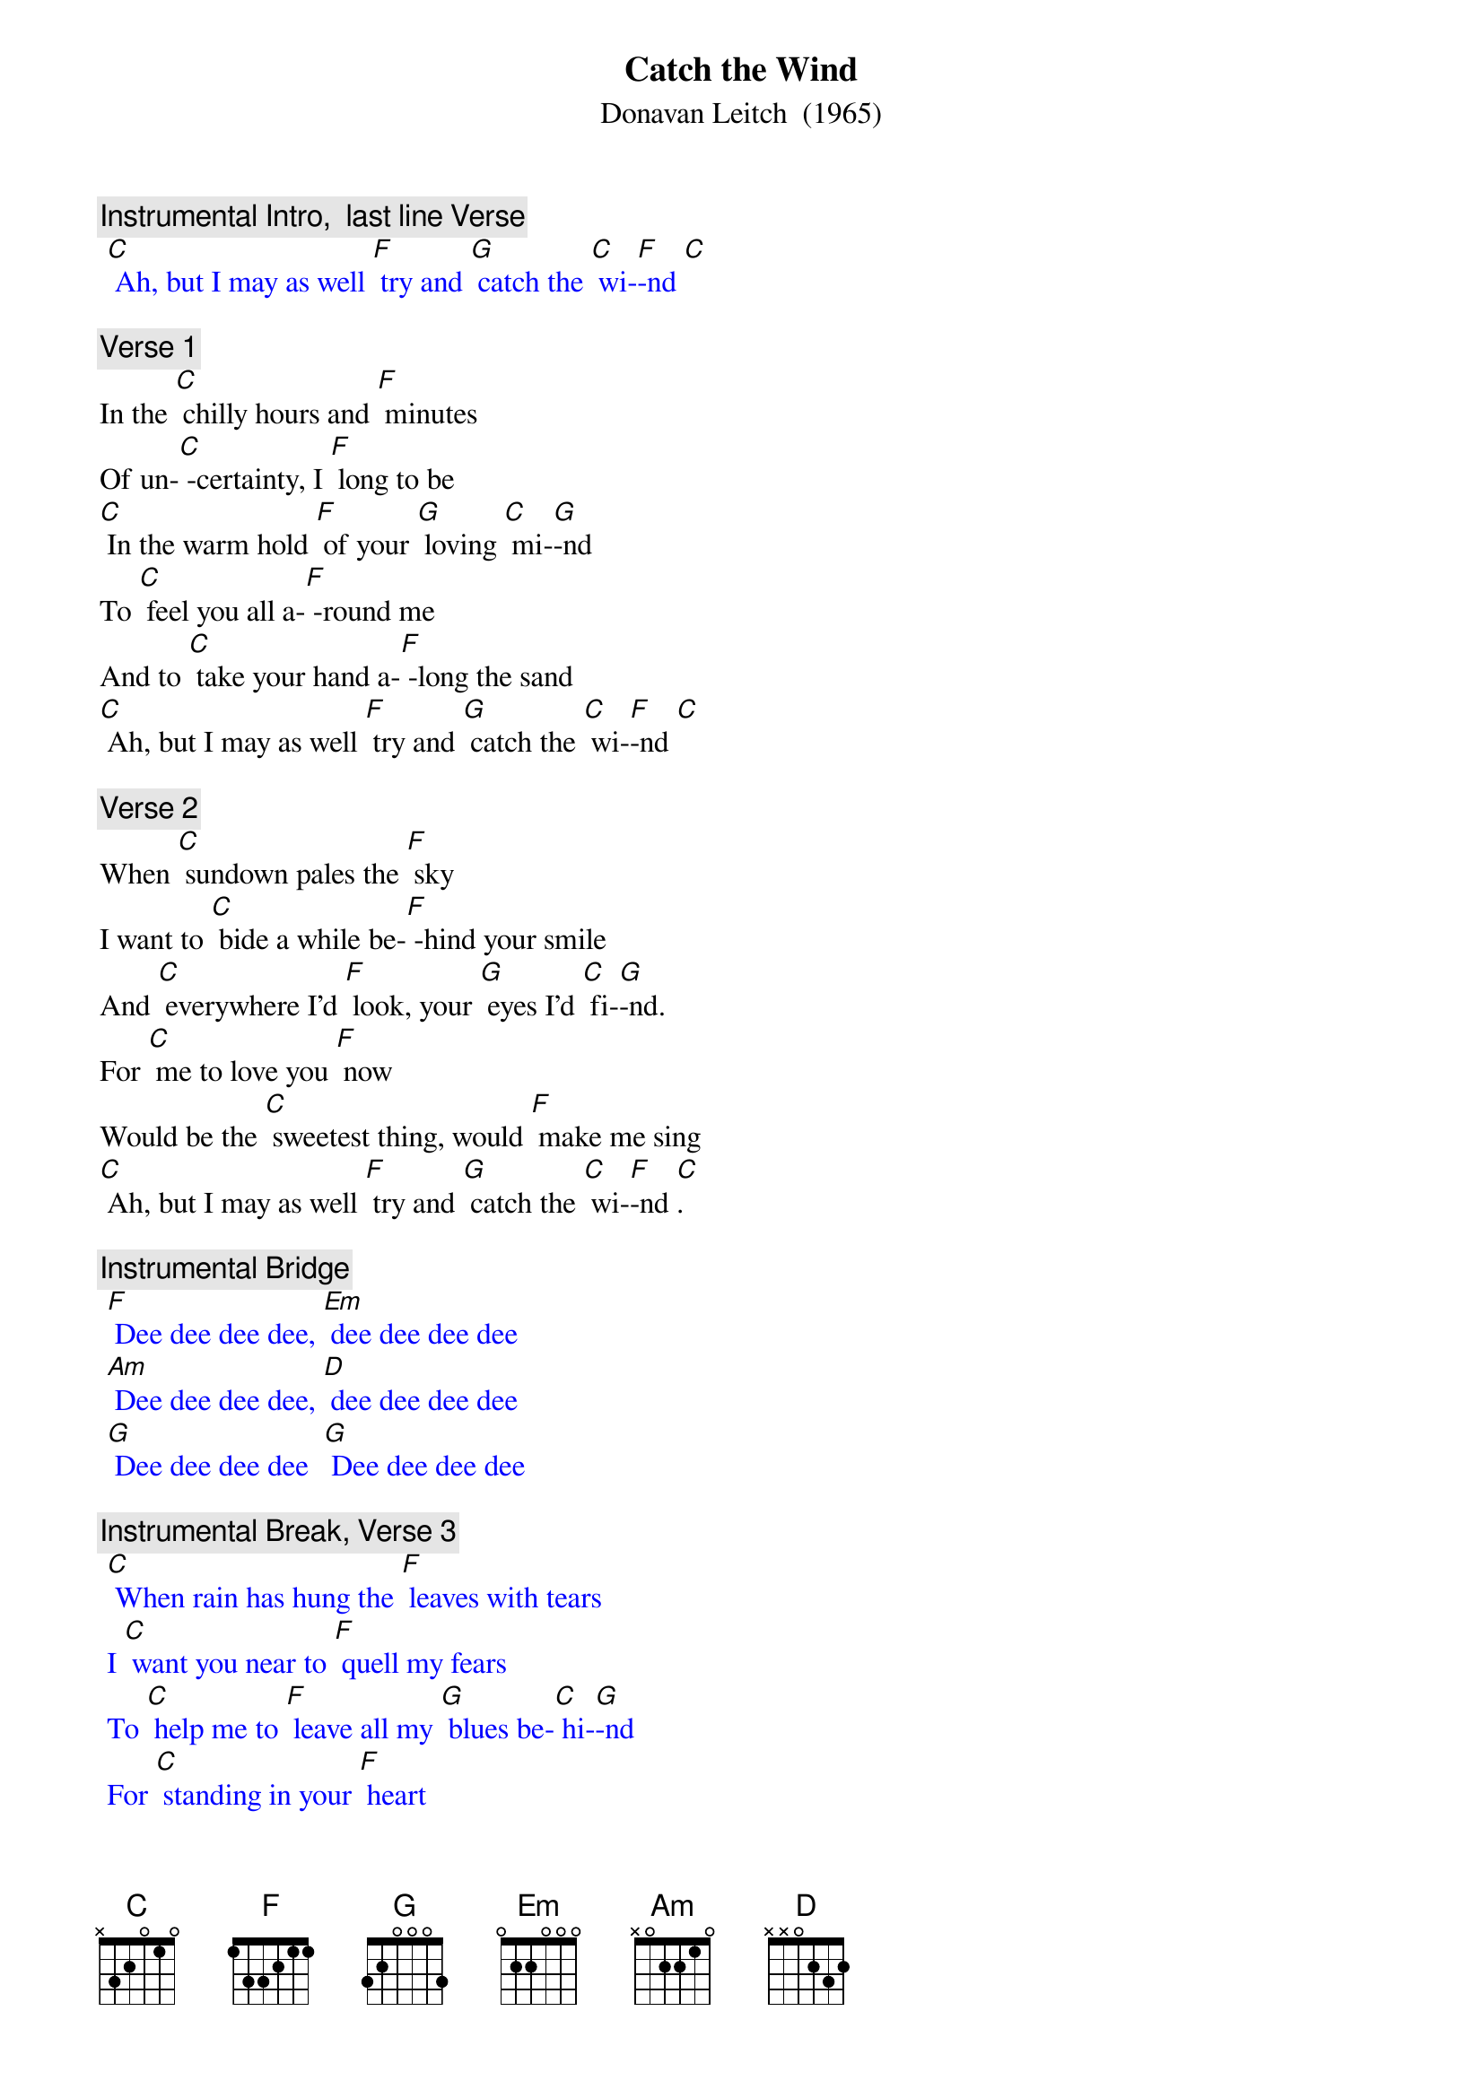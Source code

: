 {t: Catch the Wind}
{st:	Donavan Leitch  (1965)}

{c: Instrumental Intro,  last line Verse}
{textcolour: blue}
 [C] Ah, but I may as well [F] try and [G] catch the [C] wi-[F]-nd [C]
{textcolour}

{c: Verse 1}
In the [C] chilly hours and [F] minutes
Of un-[C] -certainty, I [F] long to be
[C] In the warm hold [F] of your [G] loving [C] mi-[G]-nd
To [C] feel you all a-[F] -round me
And to [C] take your hand a-[F] -long the sand
[C] Ah, but I may as well [F] try and [G] catch the [C] wi-[F]-nd [C]

{c: Verse 2}
When [C] sundown pales the [F] sky
I want to [C] bide a while be-[F] -hind your smile
And [C] everywhere I'd [F] look, your [G] eyes I'd [C] fi-[G]-nd.
For [C] me to love you [F] now
Would be the [C] sweetest thing, would [F] make me sing
[C] Ah, but I may as well [F] try and [G] catch the [C] wi-[F]-nd [C].

{c: Instrumental Bridge}
{textcolour: blue}
 [F] Dee dee dee dee, [Em] dee dee dee dee
 [Am] Dee dee dee dee, [D] dee dee dee dee
 [G] Dee dee dee dee  [G] Dee dee dee dee
{textcolour}

{c: Instrumental Break, Verse 3}
{textcolour: blue}
 [C] When rain has hung the [F] leaves with tears
 I [C] want you near to [F] quell my fears
 To [C] help me to [F] leave all my [G] blues be-[C] hi-[G]-nd
 For [C] standing in your [F] heart
 Is where I [C] want to be; I [F] long to be
 [C] Ah, but I may as well [F] try and [G] catch the [C] wi-[F]-nd [C]
{textcolour}

{c: Verse 3}
[C] When rain has hung the [F] leaves with tears
I [C] want you near to [F] quell my fears
To [C] help me to [F] leave all my [G] blues be-[C] hi-[G]-nd
For [C] standing in your [F] heart
Is where I [C] want to be; I [F] long to be
[C] Ah, but I may as well [F] try and [G] catch the [C] wi-[F]-nd [C]
[C] Ah, but I may as well [F] try and [G] catch the [C] wi-[F]-nd [C]

{c: Instrumental}
{textcolour: blue}
 [C] Ah, but I may as well [F] try and [G] catch the [C] wi-[F]-nd [C]
{textcolour}
